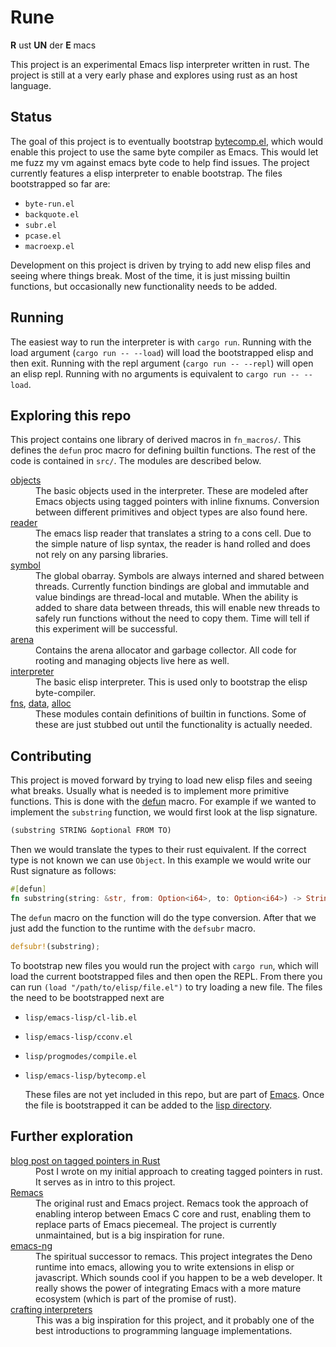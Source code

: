 * Rune
*R* ust *UN* der *E* macs

This project is an experimental Emacs lisp interpreter written in rust. The project is still at a very early phase and explores using rust as an host language.
** Status
The goal of this project is to eventually bootstrap [[https://github.com/emacs-mirror/emacs/commits/master/lisp/emacs-lisp/bytecomp.el][bytecomp.el]], which would enable this project to use the same byte compiler as Emacs. This would let me fuzz my vm against emacs byte code to help find issues. The project currently features a elisp interpreter to enable bootstrap. The files bootstrapped so far are:
- ~byte-run.el~
- ~backquote.el~
- ~subr.el~
- ~pcase.el~
- ~macroexp.el~

Development on this project is driven by trying to add new elisp files and seeing where things break. Most of the time, it is just missing builtin functions, but occasionally new functionality needs to be added.

** Running
The easiest way to run the interpreter is with ~cargo run~. Running with the load argument (~cargo run -- --load~) will load the bootstrapped elisp and then exit. Running with the repl argument (~cargo run -- --repl~) will open an elisp repl. Running with no arguments is equivalent to ~cargo run -- --load~.

** Exploring this repo
This project contains one library of derived macros in ~fn_macros/~. This defines the ~defun~ proc macro for defining builtin functions. The rest of the code is contained in ~src/~. The modules are described below.
- [[file:src/object/mod.rs][objects]] :: The basic objects used in the interpreter. These are modeled after Emacs objects using tagged pointers with inline fixnums. Conversion between different primitives and object types are also found here.
- [[file:src/reader.rs][reader]] :: The emacs lisp reader that translates a string to a cons cell. Due to the simple nature of lisp syntax, the reader is hand rolled and does not rely on any parsing libraries.
- [[file:src/symbol.rs][symbol]] :: The global obarray. Symbols are always interned and shared between threads. Currently function bindings are global and immutable and value bindings are thread-local and mutable. When the ability is added to share data between threads, this will enable new threads to safely run functions without the need to copy them. Time will tell if this experiment will be successful.
- [[file:src/arena/mod.rs][arena]] :: Contains the arena allocator and garbage collector. All code for rooting and managing objects live here as well.
- [[file:src/interpreter.rs][interpreter]] :: The basic elisp interpreter. This is used only to bootstrap the elisp byte-compiler.
- [[file:src/fns.rs][fns]], [[file:src/data.rs][data]], [[file:src/alloc.rs][alloc]] :: These modules contain definitions of builtin in functions. Some of these are just stubbed out until the functionality is actually needed.

** Contributing
This project is moved forward by trying to load new elisp files and seeing what breaks. Usually what is needed is to implement more primitive functions. This is done with the [[file:fn_macros/lib.rs::pub fn defun(attr_ts: TokenStream, fn_ts: TokenStream) -> TokenStream {][defun]] macro. For example if we wanted to implement the  ~substring~ function, we would first look at the lisp signature.

#+begin_src lisp
(substring STRING &optional FROM TO)
#+end_src

Then we would translate the types to their rust equivalent. If the correct type is not known we can use ~Object~. In this example we would write our Rust signature as follows:
#+begin_src rust
  #[defun]
  fn substring(string: &str, from: Option<i64>, to: Option<i64>) -> String {...}
#+end_src

The ~defun~ macro on the function will do the type conversion. After that we just add the function to the runtime with the ~defsubr~ macro.
#+begin_src rust
  defsubr!(substring);
#+end_src

To bootstrap new files you would run the project with ~cargo run~, which will load the current bootstrapped files and then open the REPL. From there you can run ~(load "/path/to/elisp/file.el")~ to try loading a new file. The files the need to be bootstrapped next are
- ~lisp/emacs-lisp/cl-lib.el~
- ~lisp/emacs-lisp/cconv.el~
- ~lisp/progmodes/compile.el~
- ~lisp/emacs-lisp/bytecomp.el~

  These files are not yet included in this repo, but are part of [[https://github.com/emacs-mirror/emacs][Emacs]]. Once the file is bootstrapped it can be added to the [[file:lisp/][lisp directory]].
** Further exploration
- [[https://coredumped.dev/2021/10/21/building-an-emacs-lisp-vm-in-rust/][blog post on tagged pointers in Rust]] :: Post I wrote on my initial approach to creating tagged pointers in rust. It serves as in intro to this project.
- [[https://github.com/remacs/remacs][Remacs]] :: The original rust and Emacs project. Remacs took the approach of enabling interop between Emacs C core and rust, enabling them to replace parts of Emacs piecemeal. The project is currently unmaintained, but is a big inspiration for rune.
- [[https://github.com/emacs-ng/emacs-ng][emacs-ng]] :: The spiritual successor to remacs. This project integrates the Deno runtime into emacs, allowing you to write extensions in elisp or javascript. Which sounds cool if you happen to be a web developer. It really shows the power of integrating Emacs with a more mature ecosystem (which is part of the promise of rust).
- [[http://craftinginterpreters.com/][crafting interpreters]] :: This was a big inspiration for this project, and it probably one of the best introductions to programming language implementations.
